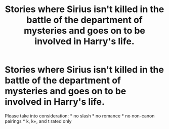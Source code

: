 #+TITLE: Stories where Sirius isn't killed in the battle of the department of mysteries and goes on to be involved in Harry's life.

* Stories where Sirius isn't killed in the battle of the department of mysteries and goes on to be involved in Harry's life.
:PROPERTIES:
:Author: rlrox
:Score: 6
:DateUnix: 1587874129.0
:DateShort: 2020-Apr-26
:FlairText: Request
:END:
Please take into consideration: * no slash * no romance * no non-canon pairings * k, k+, and t rated only

